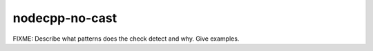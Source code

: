 .. title:: clang-tidy - nodecpp-no-cast

nodecpp-no-cast
===============

FIXME: Describe what patterns does the check detect and why. Give examples.
